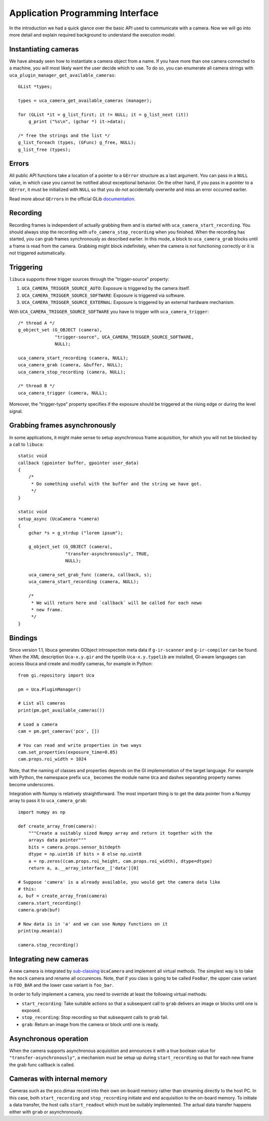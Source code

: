 Application Programming Interface
=================================

.. highlight:: c

In the introduction we had a quick glance over the basic API used to communicate
with a camera. Now we will go into more detail and explain required background
to understand the execution model.


Instantiating cameras
---------------------

We have already seen how to instantiate a camera object from a name. If
you have more than one camera connected to a machine, you will most
likely want the user decide which to use. To do so, you can enumerate
all camera strings with ``uca_plugin_manager_get_available_cameras``::

        GList *types;

        types = uca_camera_get_available_cameras (manager);

        for (GList *it = g_list_first; it != NULL; it = g_list_next (it))
            g_print ("%s\n", (gchar *) it->data);

        /* free the strings and the list */
        g_list_foreach (types, (GFunc) g_free, NULL);
        g_list_free (types);


Errors
------

All public API functions take a location of a pointer to a ``GError``
structure as a last argument. You can pass in a ``NULL`` value, in which
case you cannot be notified about exceptional behavior. On the other
hand, if you pass in a pointer to a ``GError``, it must be initialized
with ``NULL`` so that you do not accidentally overwrite and miss an
error occurred earlier.

Read more about ``GError``\ s in the official GLib
`documentation <http://developer.gnome.org/glib/stable/glib-Error-Reporting.html>`__.


Recording
---------

Recording frames is independent of actually grabbing them and is started
with ``uca_camera_start_recording``. You should always stop the
recording with ``ufo_camera_stop_recording`` when you finished. When the
recording has started, you can grab frames synchronously as described
earlier. In this mode, a block to ``uca_camera_grab`` blocks until a
frame is read from the camera. Grabbing might block indefinitely, when
the camera is not functioning correctly or it is not triggered
automatically.


Triggering
----------

``libuca`` supports three trigger sources through the "trigger-source"
property:

1. ``UCA_CAMERA_TRIGGER_SOURCE_AUTO``: Exposure is triggered by the camera
   itself.
2. ``UCA_CAMERA_TRIGGER_SOURCE_SOFTWARE``: Exposure is triggered via software.
3. ``UCA_CAMERA_TRIGGER_SOURCE_EXTERNAL``: Exposure is triggered by an external
   hardware mechanism.

With ``UCA_CAMERA_TRIGGER_SOURCE_SOFTWARE`` you have to trigger with
``uca_camera_trigger``::

        /* thread A */
        g_object_set (G_OBJECT (camera),
                      "trigger-source", UCA_CAMERA_TRIGGER_SOURCE_SOFTWARE,
                      NULL);

        uca_camera_start_recording (camera, NULL);
        uca_camera_grab (camera, &buffer, NULL);
        uca_camera_stop_recording (camera, NULL);

        /* thread B */
        uca_camera_trigger (camera, NULL);

Moreover, the "trigger-type" property specifies if the exposure should be
triggered at the rising edge or during the level signal.


Grabbing frames asynchronously
------------------------------

In some applications, it might make sense to setup asynchronous frame
acquisition, for which you will not be blocked by a call to ``libuca``::

    static void
    callback (gpointer buffer, gpointer user_data)
    {
        /*
         * Do something useful with the buffer and the string we have got.
         */
    }

    static void
    setup_async (UcaCamera *camera)
    {
        gchar *s = g_strdup ("lorem ipsum");

        g_object_set (G_OBJECT (camera),
                      "transfer-asynchronously", TRUE,
                      NULL);

        uca_camera_set_grab_func (camera, callback, s);
        uca_camera_start_recording (camera, NULL);

        /*
         * We will return here and `callback` will be called for each newo
         * new frame.
         */
    }


Bindings
--------

.. highlight:: python

Since version 1.1, libuca generates GObject introspection meta data if
``g-ir-scanner`` and ``g-ir-compiler`` can be found. When the XML
description ``Uca-x.y.gir`` and the typelib ``Uca-x.y.typelib`` are
installed, GI-aware languages can access libuca and create and modify
cameras, for example in Python::

    from gi.repository import Uca

    pm = Uca.PluginManager()

    # List all cameras
    print(pm.get_available_cameras())

    # Load a camera
    cam = pm.get_camerav('pco', [])

    # You can read and write properties in two ways
    cam.set_properties(exposure_time=0.05)
    cam.props.roi_width = 1024

Note, that the naming of classes and properties depends on the GI
implementation of the target language. For example with Python, the
namespace prefix ``uca_`` becomes the module name ``Uca`` and dashes
separating property names become underscores.

Integration with Numpy is relatively straightforward. The most important
thing is to get the data pointer from a Numpy array to pass it to
``uca_camera_grab``::

    import numpy as np

    def create_array_from(camera):
        """Create a suitably sized Numpy array and return it together with the
        arrays data pointer"""
        bits = camera.props.sensor_bitdepth
        dtype = np.uint16 if bits > 8 else np.uint8
        a = np.zeros((cam.props.roi_height, cam.props.roi_width), dtype=dtype)
        return a, a.__array_interface__['data'][0]

    # Suppose 'camera' is a already available, you would get the camera data like
    # this:
    a, buf = create_array_from(camera)
    camera.start_recording()
    camera.grab(buf)

    # Now data is in 'a' and we can use Numpy functions on it
    print(np.mean(a))

    camera.stop_recording()


Integrating new cameras
-----------------------

A new camera is integrated by
`sub-classing <http://developer.gnome.org/gobject/stable/howto-gobject.html>`__
``UcaCamera`` and implement all virtual methods. The simplest way is to
take the ``mock`` camera and rename all occurences. Note, that if you
class is going to be called ``FooBar``, the upper case variant is
``FOO_BAR`` and the lower case variant is ``foo_bar``.

In order to fully implement a camera, you need to override at least the
following virtual methods:

-  ``start_recording``: Take suitable actions so that a subsequent call
   to ``grab`` delivers an image or blocks until one is exposed.
-  ``stop_recording``: Stop recording so that subsequent calls to
   ``grab`` fail.
-  ``grab``: Return an image from the camera or block until one is
   ready.


Asynchronous operation
----------------------

When the camera supports asynchronous acquisition and announces it with
a true boolean value for ``"transfer-asynchronously"``, a mechanism must
be setup up during ``start_recording`` so that for each new frame the
grab func callback is called.


Cameras with internal memory
----------------------------

Cameras such as the pco.dimax record into their own on-board memory
rather than streaming directly to the host PC. In this case, both
``start_recording`` and ``stop_recording`` initiate and end acquisition
to the on-board memory. To initiate a data transfer, the host calls
``start_readout`` which must be suitably implemented. The actual data
transfer happens either with ``grab`` or asynchronously.
